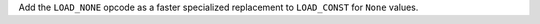 Add the ``LOAD_NONE`` opcode as a faster specialized replacement to
``LOAD_CONST`` for ``None`` values.
